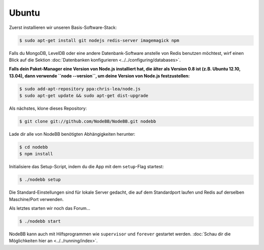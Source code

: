 
Ubuntu
--------------------

Zuerst installieren wir unseren Basis-Software-Stack:

.. code:: bash

	$ sudo apt-get install git nodejs redis-server imagemagick npm


Falls du MongoDB, LevelDB oder eine andere Datenbank-Software anstelle von Redis benutzen möchtest, wirf einen Blick auf die Sektion :doc:`Datenbanken konfigurieren <../../configuring/databases>`.

**Falls dein Paket-Manager eine Version von Node.js installiert hat, die älter als Version 0.8 ist (z.B. Ubuntu 12.10, 13.04), dann verwende ``node --version``, um deine Version von Node.js festzustellen:**


.. code:: bash

	$ sudo add-apt-repository ppa:chris-lea/node.js
	$ sudo apt-get update && sudo apt-get dist-upgrade


Als nächstes, klone dieses Repository:


.. code:: bash

	$ git clone git://github.com/NodeBB/NodeBB.git nodebb


Lade dir alle von NodeBB benötigten Abhängigkeiten herunter:

.. code:: bash

    $ cd nodebb
    $ npm install


Initialisiere das Setup-Script, indem du die App mit dem ``setup``-Flag startest:


.. code:: bash

	$ ./nodebb setup


Die Standard-Einstellungen sind für lokale Server gedacht, die auf dem Standardport laufen und Redis auf derselben Maschine/Port verwenden.

Als letztes starten wir noch das Forum...


.. code:: bash

	$ ./nodebb start


NodeBB kann auch mit Hilfsprogrammen wie ``supervisor`` und ``forever`` gestartet werden. :doc:`Schau dir die Möglichkeiten hier an <../../running/index>`.
